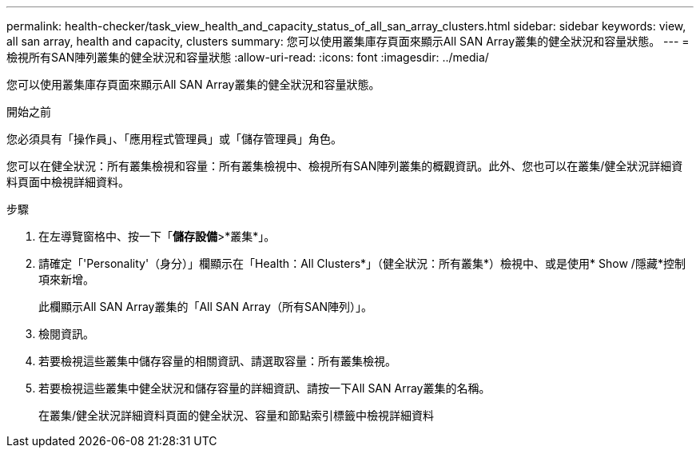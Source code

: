---
permalink: health-checker/task_view_health_and_capacity_status_of_all_san_array_clusters.html 
sidebar: sidebar 
keywords: view, all san array, health and capacity, clusters 
summary: 您可以使用叢集庫存頁面來顯示All SAN Array叢集的健全狀況和容量狀態。 
---
= 檢視所有SAN陣列叢集的健全狀況和容量狀態
:allow-uri-read: 
:icons: font
:imagesdir: ../media/


[role="lead"]
您可以使用叢集庫存頁面來顯示All SAN Array叢集的健全狀況和容量狀態。

.開始之前
您必須具有「操作員」、「應用程式管理員」或「儲存管理員」角色。

您可以在健全狀況：所有叢集檢視和容量：所有叢集檢視中、檢視所有SAN陣列叢集的概觀資訊。此外、您也可以在叢集/健全狀況詳細資料頁面中檢視詳細資料。

.步驟
. 在左導覽窗格中、按一下「*儲存設備*>*叢集*」。
. 請確定「'Personality'（身分）」欄顯示在「Health：All Clusters*」（健全狀況：所有叢集*）檢視中、或是使用* Show /隱藏*控制項來新增。
+
此欄顯示All SAN Array叢集的「All SAN Array（所有SAN陣列）」。

. 檢閱資訊。
. 若要檢視這些叢集中儲存容量的相關資訊、請選取容量：所有叢集檢視。
. 若要檢視這些叢集中健全狀況和儲存容量的詳細資訊、請按一下All SAN Array叢集的名稱。
+
在叢集/健全狀況詳細資料頁面的健全狀況、容量和節點索引標籤中檢視詳細資料


